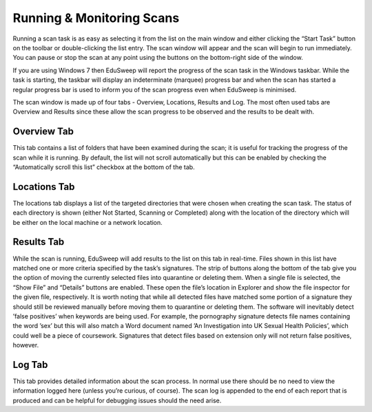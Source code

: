 Running & Monitoring Scans
##########################

Running a scan task is as easy as selecting it from the list on the main window
and either clicking the “Start Task” button on the toolbar or double-clicking the
list entry. The scan window will appear and the scan will begin to run immediately.
You can pause or stop the scan at any point using the buttons on the
bottom-right side of the window.

If you are using Windows 7 then EduSweep will report the progress of the scan
task in the Windows taskbar. While the task is starting, the taskbar will display
an indeterminate (marquee) progress bar and when the scan has started a
regular progress bar is used to inform you of the scan progress even when
EduSweep is minimised.

The scan window is made up of four tabs - Overview, Locations, Results and
Log. The most often used tabs are Overview and Results since these allow the
scan progress to be observed and the results to be dealt with.

Overview Tab
------------
This tab contains a list of folders that have been examined during the scan; it
is useful for tracking the progress of the scan while it is running. By default,
the list will not scroll automatically but this can be enabled by checking the
“Automatically scroll this list” checkbox at the bottom of the tab.

Locations Tab
-------------
The locations tab displays a list of the targeted directories that were chosen
when creating the scan task. The status of each directory is shown (either Not
Started, Scanning or Completed) along with the location of the directory which
will be either on the local machine or a network location.

Results Tab
-----------
While the scan is running, EduSweep will add results to the list on this tab in
real-time. Files shown in this list have matched one or more criteria specified
by the task’s signatures.
The strip of buttons along the bottom of the tab give you the option of moving
the currently selected files into quarantine or deleting them. When a single file
is selected, the “Show File” and “Details” buttons are enabled. These open the
file’s location in Explorer and show the file inspector for the given file, respectively.
It is worth noting that while all detected files have matched some portion of a
signature they should still be reviewed manually before moving them to quarantine
or deleting them. The software will inevitably detect ’false positives’ when
keywords are being used. For example, the pornography signature detects
file names containing the word ’sex’ but this will also match a Word document
named ’An Investigation into UK Sexual Health Policies’, which could well be a
piece of coursework. Signatures that detect files based on extension only will
not return false positives, however.

Log Tab
-------
This tab provides detailed information about the scan process. In normal use
there should be no need to view the information logged here (unless you’re
curious, of course). The scan log is appended to the end of each report that is
produced and can be helpful for debugging issues should the need arise.

